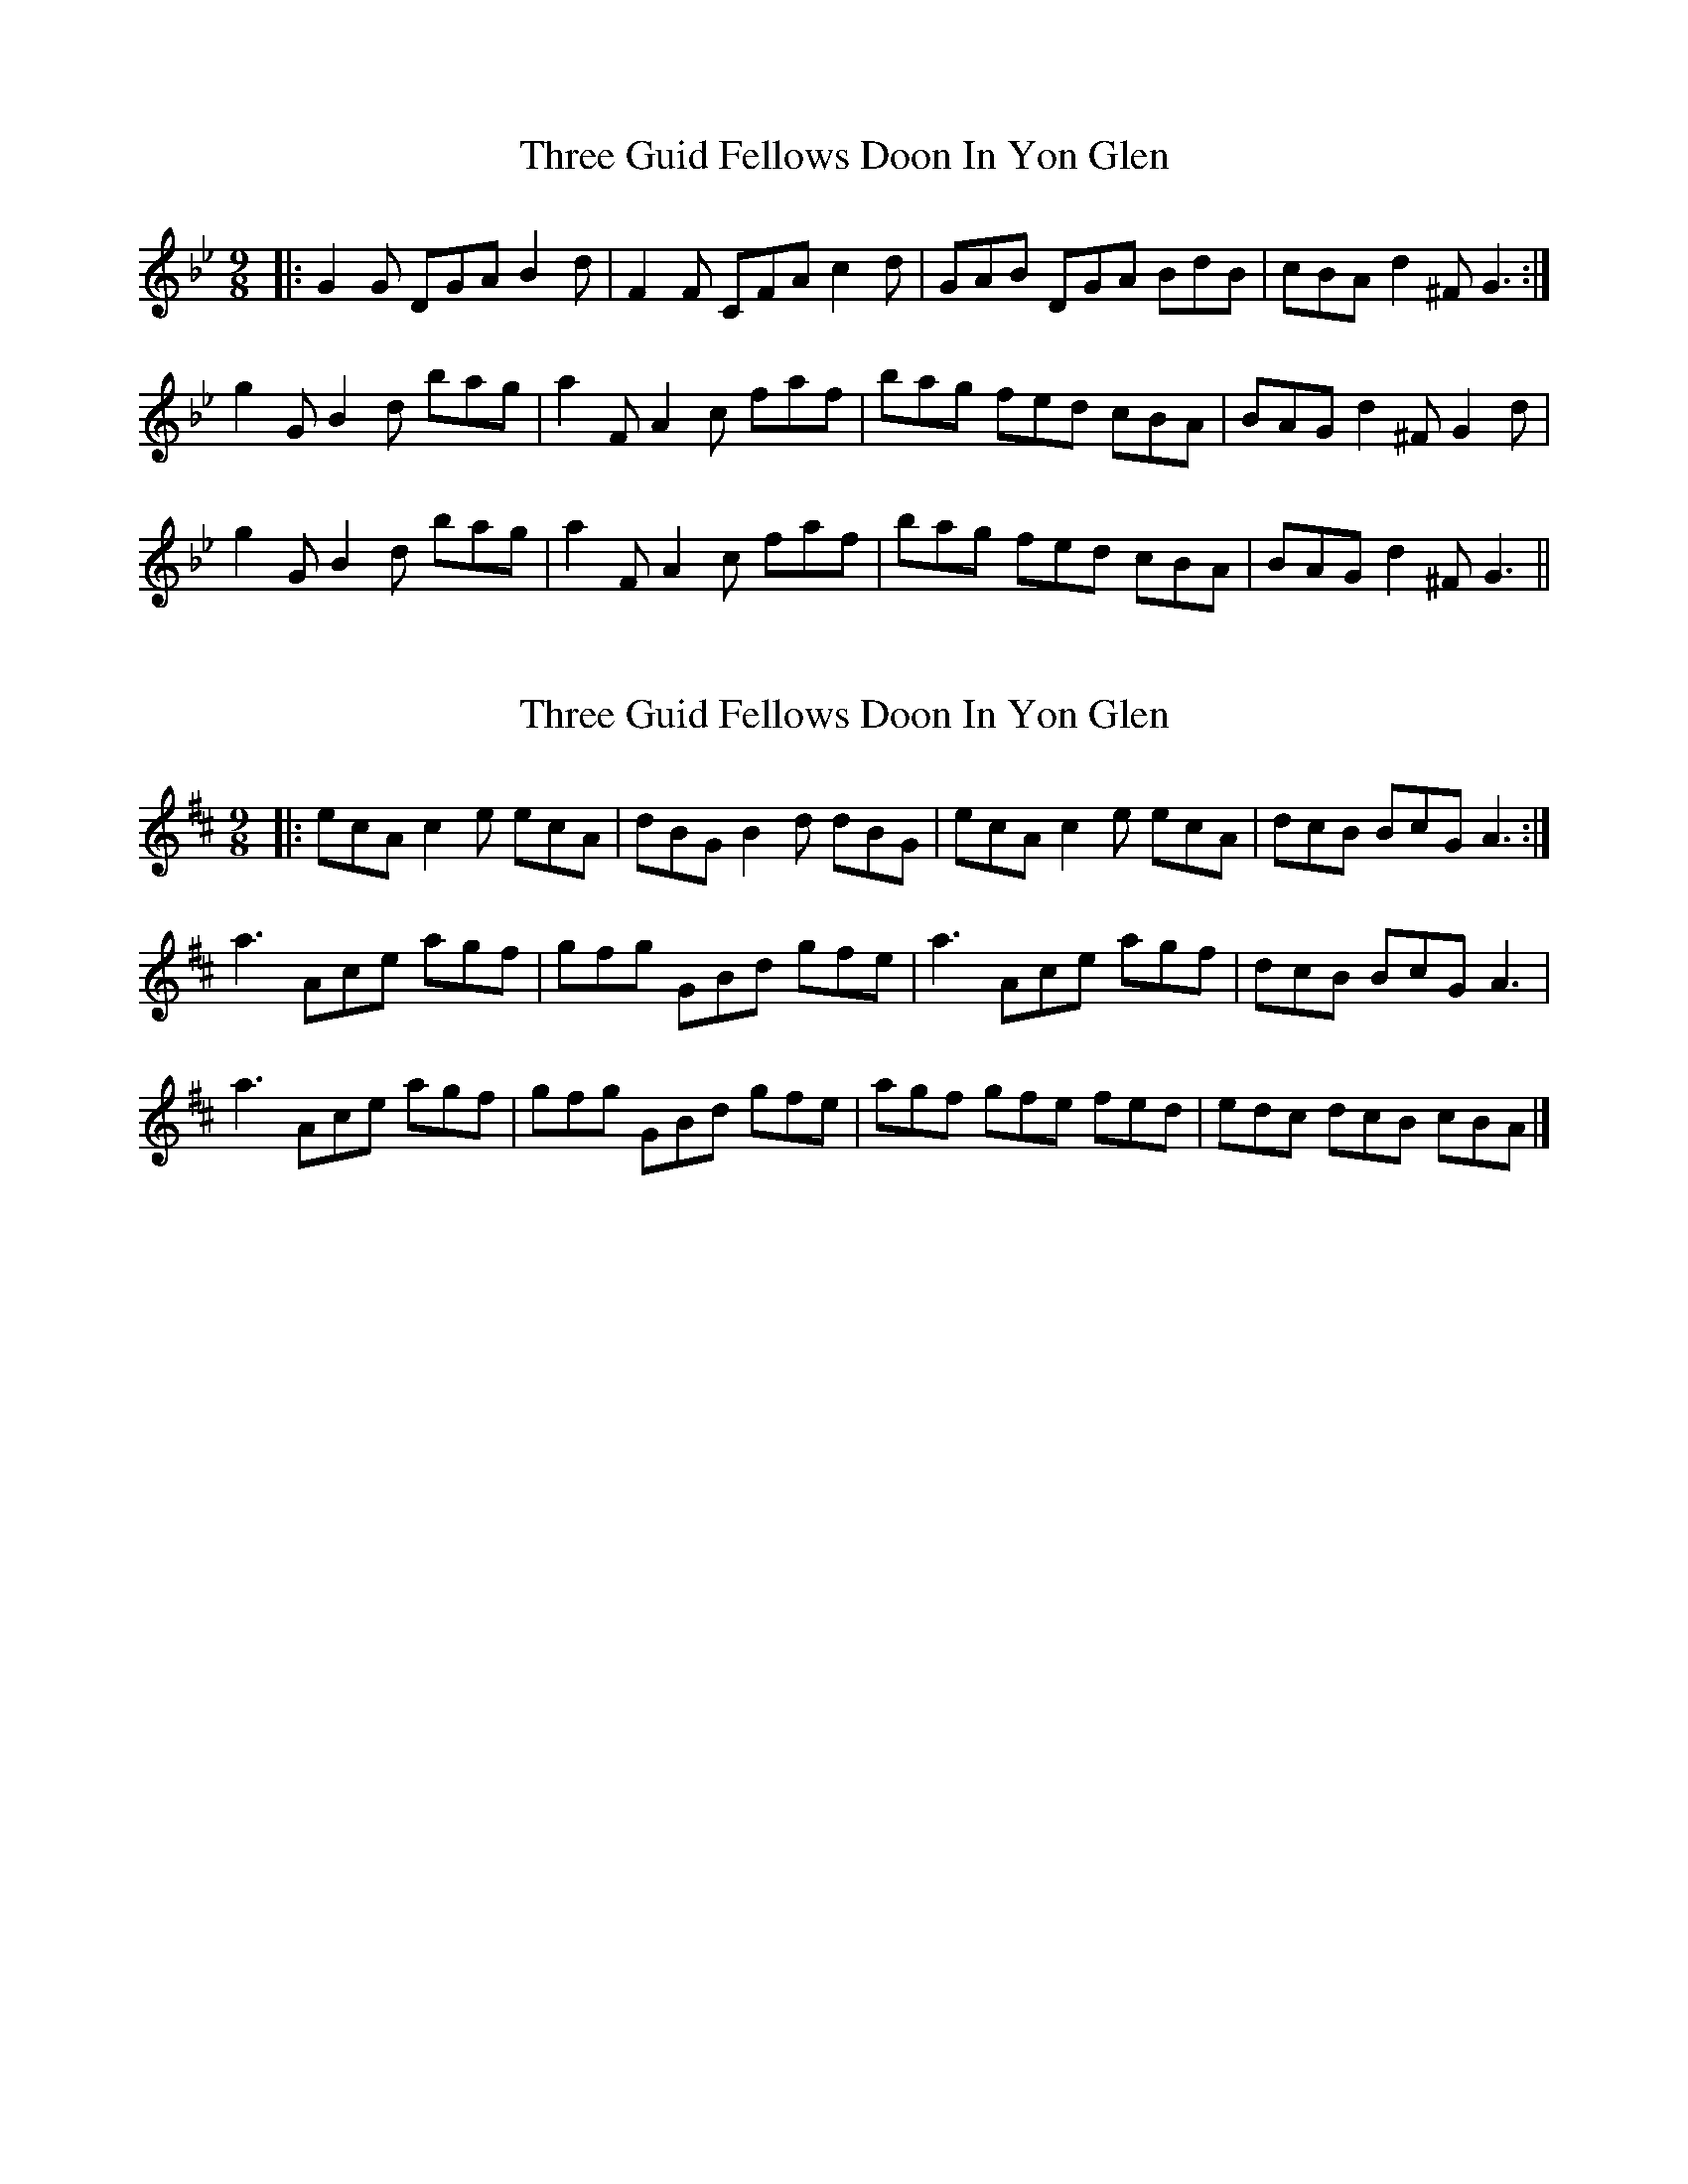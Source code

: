 X: 1
T: Three Guid Fellows Doon In Yon Glen
Z: dafydd
S: https://thesession.org/tunes/4957#setting4957
R: slip jig
M: 9/8
L: 1/8
K: Gmin
|:G2G DGA B2d|F2F CFA c2d|GAB DGA BdB|cBA d2^F G3:|
g2G B2d bag|a2F A2c faf|bag fed cBA|BAG d2^F G2 d|
g2G B2d bag|a2F A2c faf|bag fed cBA|BAG d2^F G3||
X: 2
T: Three Guid Fellows Doon In Yon Glen
Z: TowellingMoose
S: https://thesession.org/tunes/4957#setting29147
R: slip jig
M: 9/8
L: 1/8
K: Amix
|: ecA c2 e ecA | dBG B2 d dBG | ecA c2 e ecA | dcB BcG A3 :|
a3 Ace agf | gfg GBd gfe | a3 Ace agf | dcB BcG A3 |
a3 Ace agf | gfg GBd gfe | agf gfe fed | edc dcB cBA |]
